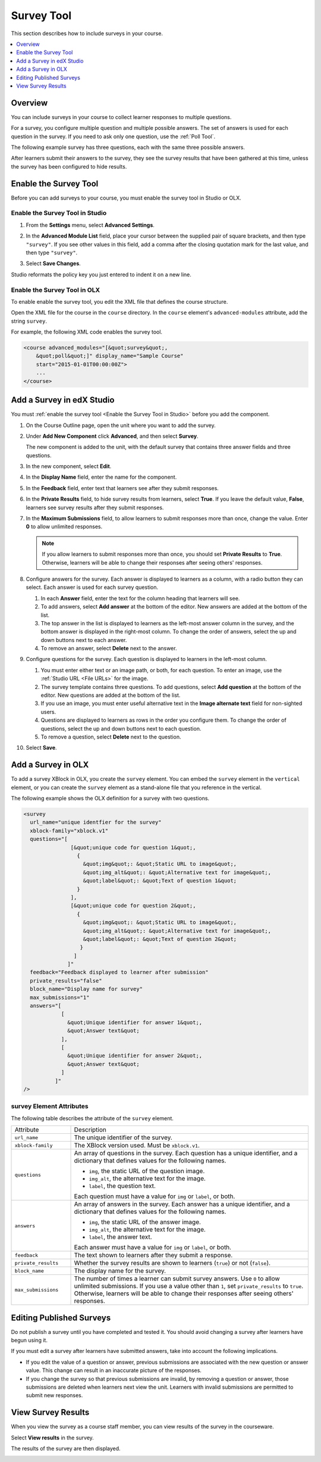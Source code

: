 .. _Survey Tool:

###################
Survey Tool
###################

This section describes how to include surveys in your course. 

.. contents::
   :local:
   :depth: 1

*********
Overview 
*********

You can include surveys in your course to collect learner responses to multiple
questions.

For a survey, you configure multiple question and multiple possible answers.
The set of answers is used for each question in the survey. If you need to ask
only one question, use the :ref:`Poll Tool`.

The following example survey has three questions, each with the same three possible answers.

.. image:: ../../../shared/building_and_running_chapters/Images/survey.png
    :alt: A survey asking multiple questions about the learner's view of the course.
    :width: 600

After learners submit their answers to the survey, they see the survey
results that have been gathered at this time, unless the survey has been
configured to hide results.

.. image:: ../../../shared/building_and_running_chapters/Images/survey_results.png
    :alt: The results of a survey asking multiple questions about the learner's view of the course.
    :width: 600

*******************************************
Enable the Survey Tool
*******************************************

Before you can add surveys to your course, you must enable the survey tool in
Studio or OLX.

.. _Enable the Survey Tool in Studio:

======================================
Enable the Survey Tool in Studio
======================================

#. From the **Settings** menu, select **Advanced Settings**.

#. In the **Advanced Module List** field, place your cursor between the
   supplied pair of square brackets, and then type ``"survey"``. If you see
   other values in this field, add a comma after the closing quotation mark for
   the last value, and then type ``"survey"``.
   
   .. image:: ../../../shared/building_and_running_chapters/Images/survey_poll_advanced_setting.png
    :alt: Advanced modules setting for surveys
    :width: 400

#. Select **Save Changes**.
   
Studio reformats the policy key you just entered to indent it on a new line.

======================================
Enable the Survey Tool in OLX
======================================

To enable enable the survey tool, you edit the XML file that defines the course
structure.

Open the XML file for the course in the ``course`` directory. In the ``course``
element's ``advanced-modules`` attribute, add the string ``survey``.

For example, the following XML code enables the survey tool.

.. code-block:: xml

  <course advanced_modules="[&quot;survey&quot;, 
      &quot;poll&quot;]" display_name="Sample Course" 
      start="2015-01-01T00:00:00Z">
      ...
  </course>

***************************
Add a Survey in edX Studio
***************************

You must :ref:`enable the survey tool <Enable the Survey Tool in Studio>`
before you add the component.

#. On the Course Outline page, open the unit where you want to add the survey.

#. Under **Add New Component** click **Advanced**, and then select **Survey**.
   
   The new component is added to the unit, with the default survey that
   contains three answer fields and three questions.

   .. image:: ../../../shared/building_and_running_chapters/Images/survey_studio.png
    :alt: The survey component in Studio.
    :width: 600

#. In the new component, select **Edit**.
   
#. In the **Display Name** field, enter the name for the component.

#. In the **Feedback** field, enter text that learners see after they submit
   responses.

#. In the **Private Results** field, to hide survey results from learners,
   select **True**. If you leave the default value, **False**, learners see
   survey results after they submit responses.

#. In the **Maximum Submissions** field, to allow learners to submit responses
   more than once, change the value. Enter **0** to allow unlimited
   responses.

   .. note:: 
    If you allow learners to submit responses more than once, you should set
    **Private Results** to **True**. Otherwise, learners will be able to change
    their responses after seeing others' responses.

#. Configure answers for the survey. Each answer is displayed to learners as a
   column, with a radio button they can select. Each answer is used for each
   survey question.

   #. In each **Answer** field, enter the text for the column heading that
      learners will see.

   #. To add answers, select **Add answer** at the bottom of the editor. New
      answers are added at the bottom of the list.

   #. The top answer in the list is displayed to learners as the left-most
      answer column in the survey, and the bottom answer is displayed in the
      right-most column.  To change the order of answers, select the up and
      down buttons next to each answer.

   #. To remove an answer, select **Delete** next to the answer.

#. Configure questions for the survey. Each question is displayed to learners
   in the left-most column.

   #. You must enter either text or an image path, or both, for each question.
      To enter an image, use the :ref:`Studio URL <File URLs>` for the image.

   #. The survey template contains three questions. To add questions, select
      **Add question** at the bottom of the editor. New questions are added at
      the bottom of the list.
   
   #. If you use an image, you must enter useful alternative text in the
      **Image alternate text** field for non-sighted users.

   #. Questions are displayed to learners as rows in the order you configure
      them. To change the order of questions, select the up and down buttons
      next to each question.

   #. To remove a question, select **Delete** next to the question.

#. Select **Save**.

***************************
Add a Survey in OLX
***************************

To add a survey XBlock in OLX, you create the ``survey`` element. You can embed
the ``survey`` element in the ``vertical`` element, or you can create the
``survey`` element as a stand-alone file that you reference in the vertical.

The following example shows the OLX definition for a survey with two questions.

.. code-block:: xml

  <survey 
    url_name="unique identfier for the survey" 
    xblock-family="xblock.v1" 
    questions="[  
                 [&quot;unique code for question 1&quot;,
                   {
                     &quot;img&quot;: &quot;Static URL to image&quot;,      
                     &quot;img_alt&quot;: &quot;Alternative text for image&quot;,      
                     &quot;label&quot;: &quot;Text of question 1&quot;    
                   }  
                 ],  
                 [&quot;unique code for question 2&quot;,    
                   {
                     &quot;img&quot;: &quot;Static URL to image&quot;,      
                     &quot;img_alt&quot;: &quot;Alternative text for image&quot;,      
                     &quot;label&quot;: &quot;Text of question 2&quot;    
                    }  
                  ]
                ]" 
    feedback="Feedback displayed to learner after submission" 
    private_results="false" 
    block_name="Display name for survey" 
    max_submissions="1" 
    answers="[  
              [
                &quot;Unique identifier for answer 1&quot;,    
                &quot;Answer text&quot;  
              ],  
              [   
                &quot;Unique identifier for answer 2&quot;,    
                &quot;Answer text&quot;  
              ] 
            ]"
  />

==========================
survey Element Attributes
==========================

The following table describes the attribute of the ``survey`` element.

.. list-table::
     :widths: 20 80

     * - Attribute
       - Description
     * - ``url_name``
       - The unique identifier of the survey.
     * - ``xblock-family``
       - The XBlock version used. Must be ``xblock.v1``.
     * - ``questions``
       - An array of questions in the survey. Each question has a unique
         identifier, and a dictionary that defines values for the following
         names.

         * ``img``, the static URL of the question image.
         * ``img_alt``, the alternative text for the image.
         * ``label``, the question text.
           
         Each question must have a value for ``img`` or ``label``, or both.
     * - ``answers``
       - An array of answers in the survey. Each answer has a unique
         identifier, and a dictionary that defines values for the following
         names.

         * ``img``, the static URL of the answer image.
         * ``img_alt``, the alternative text for the image.
         * ``label``, the answer text.
           
         Each answer must have a value for ``img`` or ``label``, or both.
     * - ``feedback``
       - The text shown to learners after they submit a response.
     * - ``private_results``
       - Whether the survey results are shown to learners (``true``) or not
         (``false``).
     * - ``block_name``
       - The display name for the survey.
     * - ``max_submissions``
       - The number of times a learner can submit survey answers.  Use ``0`` to
         allow unlimited submissions. If you use a value other than ``1``, set
         ``private_results`` to ``true``. Otherwise, learners will be able to
         change their responses after seeing others' responses.

***************************
Editing Published Surveys
***************************

Do not publish a survey until you have completed and tested it. You should
avoid changing a survey after learners have begun using it.

If you must edit a survey after learners have submitted answers, take into
account the following implications.

* If you edit the value of a question or answer, previous submissions are
  associated with the new question or answer value. This change can result in
  an inaccurate picture of the responses.

* If you change the survey so that previous submissions are invalid, by
  removing a question or answer, those submissions are deleted when learners
  next view the unit. Learners with invalid submissions are permitted to submit
  new responses.

***************************
View Survey Results
***************************

When you view the survey as a course staff member, you can view results of the
survey in the courseware.

Select **View results** in the survey.

.. image:: ../../../shared/building_and_running_chapters/Images/survey_view_results.png
    :alt: A survey with the View Results button for course staff.
    :width: 600

The results of the survey are then displayed.

.. image:: ../../../shared/building_and_running_chapters/Images/survey_results.png
    :alt: The results of a survey asking multiple questions about the learner's view of the course.
    :width: 600
